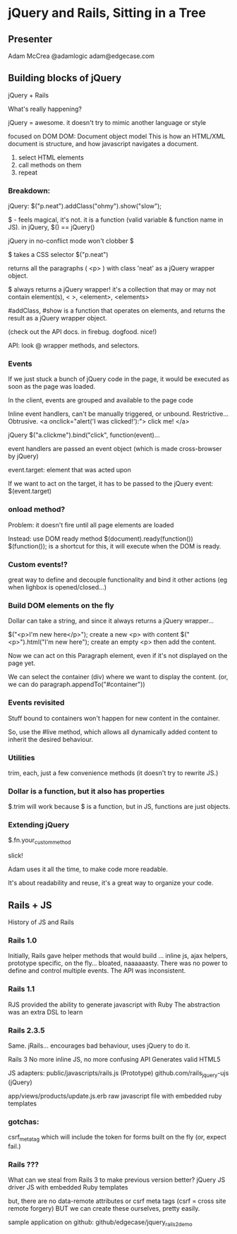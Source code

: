 * jQuery and Rails, Sitting in a Tree

** Presenter
   Adam McCrea
   @adamlogic
   adam@edgecase.com

** Building blocks of jQuery
   jQuery + Rails

   What's really happening?

   jQuery = awesome.
   it doesn't try to mimic another language or style
   
   focused on DOM
   DOM: Document object model
     This is how an HTML/XML document is structure, and how javascript
   navigates a document.

   1. select HTML elements
   2. call methods on them
   3. repeat

*** Breakdown:
   jQuery: $("p.neat").addClass("ohmy").show("slow"); 

   $ - feels magical, it's not.  it is a function (valid variable &
   function name in JS). in jQuery, $() == jQuery()

   jQuery in no-conflict mode won't clobber $

   $ takes a CSS selector $("p.neat")

   returns all the paragraphs ( <p> ) with class 'neat' as a jQuery
   wrapper object.

   $ always returns a jQuery wrapper!  it's a collection that may or
   may not contain element(s), < >, <element>, <elements>

   #addClass, #show is a function that operates on elements, and returns the
   result as a jQuery wrapper object.

   (check out the API docs. in firebug. dogfood. nice!)

   API: look @ wrapper methods, and selectors. 

*** Events
    If we just stuck a bunch of jQuery code in the page, it would be
    executed as soon as the page was loaded.  

    In the client, events are grouped and available to the page code

    Inline event handlers, can't be manually triggered, or
    unbound. Restrictive... Obtrusive.
    <a onclick="alert('I was clicked!'):"> click me! </a>

    jQuery
    $("a.clickme").bind("click", function(event)...

    event handlers are passed an event object (which is made
    cross-browser by jQuery)

    event.target: element that was acted upon

    If we want to act on the target, it has to be passed to the jQuery
    event: $(event.target)

*** onload method?
    Problem:  it doesn't fire until all page elements are loaded

    Instead: use DOM ready method
    $(document).ready(function())
    $(function()); is a shortcut for this, it will execute when the
    DOM is ready. 

*** Custom events!?
    great way to define and decouple functionality and bind it other
    actions (eg when lighbox is opened/closed...)

*** Build DOM elements on the fly
    Dollar can take a string, and since it always returns a jQuery
    wrapper...

    $("<p>I'm new here</p>"); create a new <p> with content
    $("<p>").html("I'm new here"); create an empty <p> then add the content.

    Now we can act on this Paragraph element, even if it's not
    displayed on the page yet. 

    We can select the container (div) where we want to display the
    content. (or, we can do paragraph.appendTo("#container"))

*** Events revisited
    Stuff bound to containers won't happen for new content in the
    container.

    So, use the #live method, which allows all dynamically added
    content to inherit the desired behaviour.

*** Utilities
    trim, each, just a few convenience methods (it doesn't try to
    rewrite JS.)

*** Dollar is a function, but it also has properties
    $.trim will work because $ is a function, but in JS, functions are
    just objects.

*** Extending jQuery
    $.fn.your_custom_method

    slick!

    Adam uses it all the time, to make code more readable.
    
    It's about readability and reuse, it's a great way to organize
    your code.

** Rails + JS
   History of JS and Rails

*** Rails 1.0
   Initially, Rails gave helper methods that would build
   ... inline js, ajax helpers, prototype specific, on the
   fly... bloated, naaaaaasty.  There was no power to define
   and control multiple events. The API was inconsistent.  

*** Rails 1.1
   RJS provided the ability to generate javascript with Ruby
   The abstraction was an extra DSL to learn

*** Rails 2.3.5
   Same. jRails... encourages bad behaviour, uses jQuery to do it.

   Rails 3
   No more inline JS, no more confusing API
   Generates valid HTML5

   JS adapters:
   public/javascripts/rails.js (Prototype)
   github.com/rails_jquery-ujs (jQuery)

   app/views/products/update.js.erb
   raw javascript file with embedded ruby templates

*** gotchas:
    csrf_meta_tag which will include the token for forms built on the
    fly (or, expect fail.)
   
   


    


*** Rails ???
    What can we steal from Rails 3 to make previous version better?
    jQuery JS driver
    JS with embedded Ruby templates

    but, there are no data-remote attributes or csrf meta tags
    (csrf = cross site remote forgery)
    BUT we can create these ourselves, pretty easily.

sample application on github: github/edgecase/jquery_rails2_demo
